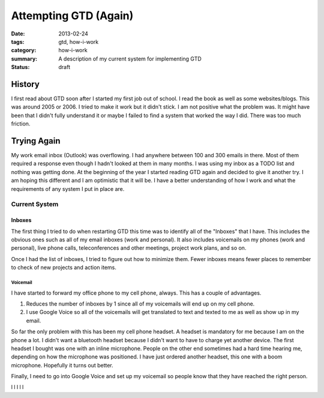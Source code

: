 ======================
Attempting GTD (Again)
======================

:date: 2013-02-24
:tags: gtd, how-i-work
:category: how-i-work
:summary: A description of my current system for implementing GTD
:status: draft

-------
History
-------
I first read about GTD soon after I started my first job out of school.
I read the book as well as some websites/blogs.  This was around 2005 or 2006.
I tried to make it work but it didn't stick.  I am not positive what the 
problem was.  It might have been that I didn't fully understand it or maybe
I failed to find a system that worked the way I did.  There was too much
friction.

------------
Trying Again
------------
My work email inbox (Outlook) was overflowing.  I had anywhere between 100 and
300 emails in there.  Most of them required a response even though I hadn't 
looked at them in many months.  I was using my inbox as a TODO list and nothing
was getting done.  At the beginning of the year I started reading GTD again
and decided to give it another try.  I am hoping this different and I am
optimistic that it will be. I have a better understanding of how I work
and what the requirements of any system I put in place are.

Current System
==============

Inboxes
-------
The first thing I tried to do when restarting GTD this time was to identify all
of the "Inboxes" that I have. This includes the obvious ones such as all of my
email inboxes (work and personal). It also includes voicemails on my phones
(work and personal), live phone calls, teleconferences and other meetings,
project work plans, and so on.  

Once I had the list of inboxes, I tried to figure out how to minimize them.
Fewer inboxes means fewer places to remember to check of new projects and 
action items.

Voicemail
+++++++++
I have started to forward my office phone to my cell phone, always. This has a
couple of advantages.

#. Reduces the number of inboxes by 1 since all of my voicemails will end up on my cell phone.

#. I use Google Voice so all of the voicemails will get translated to text and texted to me as well as show up in my email.

So far the only problem with this has been my cell phone headset.  A headset
is mandatory for me because I am on the phone a lot. I didn't want a bluetooth
headset because I didn't want to have to charge yet another device. The first
headset I bought was one with an inline microphone.  People on the other end
sometimes had a hard time hearing me, depending on how the microphone was 
positioned.  I have just ordered another headset, this one with a boom 
microphone.  Hopefully it turns out better.

Finally, I need to go into Google Voice and set up my voicemail so people know
that they have reached the right person.


l
l
l
l
l

